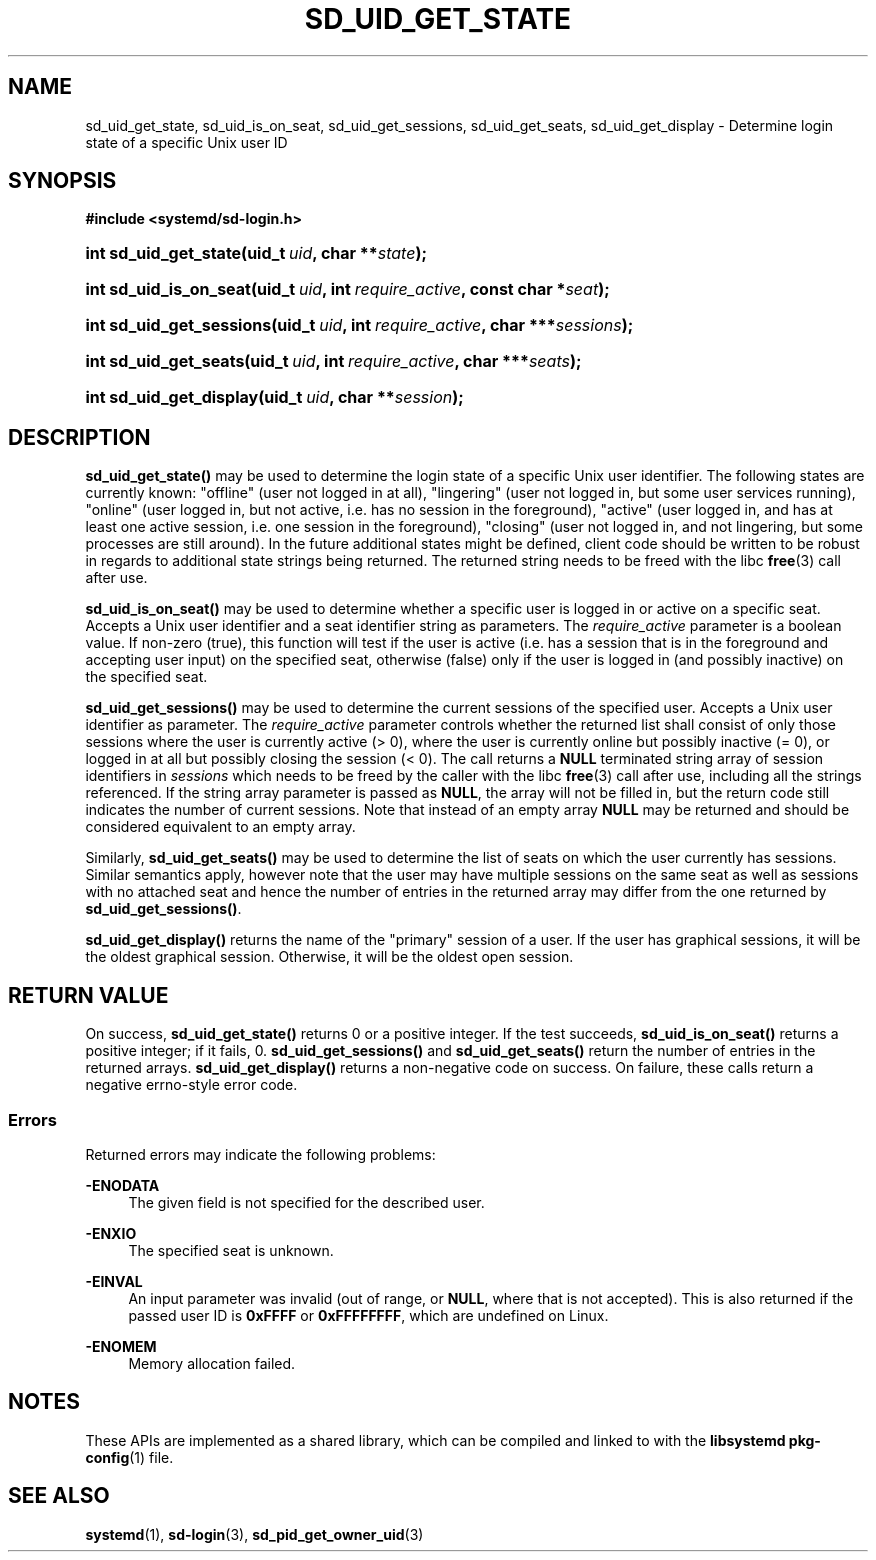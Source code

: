 '\" t
.TH "SD_UID_GET_STATE" "3" "" "systemd 248" "sd_uid_get_state"
.\" -----------------------------------------------------------------
.\" * Define some portability stuff
.\" -----------------------------------------------------------------
.\" ~~~~~~~~~~~~~~~~~~~~~~~~~~~~~~~~~~~~~~~~~~~~~~~~~~~~~~~~~~~~~~~~~
.\" http://bugs.debian.org/507673
.\" http://lists.gnu.org/archive/html/groff/2009-02/msg00013.html
.\" ~~~~~~~~~~~~~~~~~~~~~~~~~~~~~~~~~~~~~~~~~~~~~~~~~~~~~~~~~~~~~~~~~
.ie \n(.g .ds Aq \(aq
.el       .ds Aq '
.\" -----------------------------------------------------------------
.\" * set default formatting
.\" -----------------------------------------------------------------
.\" disable hyphenation
.nh
.\" disable justification (adjust text to left margin only)
.ad l
.\" -----------------------------------------------------------------
.\" * MAIN CONTENT STARTS HERE *
.\" -----------------------------------------------------------------
.SH "NAME"
sd_uid_get_state, sd_uid_is_on_seat, sd_uid_get_sessions, sd_uid_get_seats, sd_uid_get_display \- Determine login state of a specific Unix user ID
.SH "SYNOPSIS"
.sp
.ft B
.nf
#include <systemd/sd\-login\&.h>
.fi
.ft
.HP \w'int\ sd_uid_get_state('u
.BI "int sd_uid_get_state(uid_t\ " "uid" ", char\ **" "state" ");"
.HP \w'int\ sd_uid_is_on_seat('u
.BI "int sd_uid_is_on_seat(uid_t\ " "uid" ", int\ " "require_active" ", const\ char\ *" "seat" ");"
.HP \w'int\ sd_uid_get_sessions('u
.BI "int sd_uid_get_sessions(uid_t\ " "uid" ", int\ " "require_active" ", char\ ***" "sessions" ");"
.HP \w'int\ sd_uid_get_seats('u
.BI "int sd_uid_get_seats(uid_t\ " "uid" ", int\ " "require_active" ", char\ ***" "seats" ");"
.HP \w'int\ sd_uid_get_display('u
.BI "int sd_uid_get_display(uid_t\ " "uid" ", char\ **" "session" ");"
.SH "DESCRIPTION"
.PP
\fBsd_uid_get_state()\fR
may be used to determine the login state of a specific Unix user identifier\&. The following states are currently known:
"offline"
(user not logged in at all),
"lingering"
(user not logged in, but some user services running),
"online"
(user logged in, but not active, i\&.e\&. has no session in the foreground),
"active"
(user logged in, and has at least one active session, i\&.e\&. one session in the foreground),
"closing"
(user not logged in, and not lingering, but some processes are still around)\&. In the future additional states might be defined, client code should be written to be robust in regards to additional state strings being returned\&. The returned string needs to be freed with the libc
\fBfree\fR(3)
call after use\&.
.PP
\fBsd_uid_is_on_seat()\fR
may be used to determine whether a specific user is logged in or active on a specific seat\&. Accepts a Unix user identifier and a seat identifier string as parameters\&. The
\fIrequire_active\fR
parameter is a boolean value\&. If non\-zero (true), this function will test if the user is active (i\&.e\&. has a session that is in the foreground and accepting user input) on the specified seat, otherwise (false) only if the user is logged in (and possibly inactive) on the specified seat\&.
.PP
\fBsd_uid_get_sessions()\fR
may be used to determine the current sessions of the specified user\&. Accepts a Unix user identifier as parameter\&. The
\fIrequire_active\fR
parameter controls whether the returned list shall consist of only those sessions where the user is currently active (> 0), where the user is currently online but possibly inactive (= 0), or logged in at all but possibly closing the session (< 0)\&. The call returns a
\fBNULL\fR
terminated string array of session identifiers in
\fIsessions\fR
which needs to be freed by the caller with the libc
\fBfree\fR(3)
call after use, including all the strings referenced\&. If the string array parameter is passed as
\fBNULL\fR, the array will not be filled in, but the return code still indicates the number of current sessions\&. Note that instead of an empty array
\fBNULL\fR
may be returned and should be considered equivalent to an empty array\&.
.PP
Similarly,
\fBsd_uid_get_seats()\fR
may be used to determine the list of seats on which the user currently has sessions\&. Similar semantics apply, however note that the user may have multiple sessions on the same seat as well as sessions with no attached seat and hence the number of entries in the returned array may differ from the one returned by
\fBsd_uid_get_sessions()\fR\&.
.PP
\fBsd_uid_get_display()\fR
returns the name of the "primary" session of a user\&. If the user has graphical sessions, it will be the oldest graphical session\&. Otherwise, it will be the oldest open session\&.
.SH "RETURN VALUE"
.PP
On success,
\fBsd_uid_get_state()\fR
returns 0 or a positive integer\&. If the test succeeds,
\fBsd_uid_is_on_seat()\fR
returns a positive integer; if it fails, 0\&.
\fBsd_uid_get_sessions()\fR
and
\fBsd_uid_get_seats()\fR
return the number of entries in the returned arrays\&.
\fBsd_uid_get_display()\fR
returns a non\-negative code on success\&. On failure, these calls return a negative errno\-style error code\&.
.SS "Errors"
.PP
Returned errors may indicate the following problems:
.PP
\fB\-ENODATA\fR
.RS 4
The given field is not specified for the described user\&.
.RE
.PP
\fB\-ENXIO\fR
.RS 4
The specified seat is unknown\&.
.RE
.PP
\fB\-EINVAL\fR
.RS 4
An input parameter was invalid (out of range, or
\fBNULL\fR, where that is not accepted)\&. This is also returned if the passed user ID is
\fB0xFFFF\fR
or
\fB0xFFFFFFFF\fR, which are undefined on Linux\&.
.RE
.PP
\fB\-ENOMEM\fR
.RS 4
Memory allocation failed\&.
.RE
.SH "NOTES"
.PP
These APIs are implemented as a shared library, which can be compiled and linked to with the
\fBlibsystemd\fR\ \&\fBpkg-config\fR(1)
file\&.
.SH "SEE ALSO"
.PP
\fBsystemd\fR(1),
\fBsd-login\fR(3),
\fBsd_pid_get_owner_uid\fR(3)
